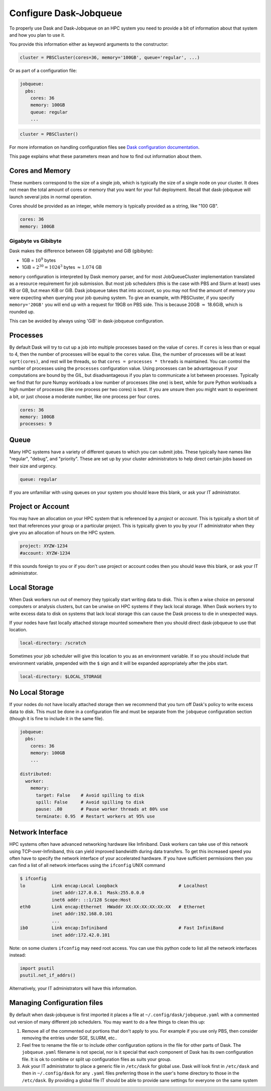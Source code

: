 Configure Dask-Jobqueue
=======================

To properly use Dask and Dask-Jobqueue on an HPC system you need to provide a
bit of information about that system and how you plan to use it.

You provide this information either as keyword arguments to the constructor:

.. code-block:: python

   cluster = PBSCluster(cores=36, memory='100GB', queue='regular', ...)

Or as part of a configuration file:

.. code-block:: yaml

   jobqueue:
     pbs:
       cores: 36
       memory: 100GB
       queue: regular
       ...

.. code-block:: python

   cluster = PBSCluster()

For more information on handling configuration files see `Dask configuration
documentation <https://docs.dask.org/en/latest/configuration.html>`_.

This page explains what these parameters mean and how to find out information
about them.

Cores and Memory
----------------

These numbers correspond to the size of a single job, which is typically the
size of a single node on your cluster.  It does not mean the total amount of
cores or memory that you want for your full deployment.  Recall that
dask-jobqueue will launch several jobs in normal operation.

Cores should be provided as an integer, while memory is typically provided as a
string, like "100 GB".

.. code-block:: yaml

   cores: 36
   memory: 100GB

Gigabyte vs Gibibyte
~~~~~~~~~~~~~~~~~~~~

Dask makes the difference between GB (gigabyte) and GiB (gibibyte):

- 1GB = :math:`10^9` bytes
- 1GiB = :math:`2^{30} = 1024^{3}` bytes :math:`\approx 1.074` GB

``memory`` configuration is interpreted by Dask memory parser, and for most
JobQueueCluster implementation translated as a resource requirement for job
submission. But most job schedulers (this is the case with PBS and Slurm at
least) uses KB or GB, but mean KiB or GiB. Dask jobqueue takes that into
account, so you may not find the amount of memory you were expecting when
querying your job queuing system. To give an example, with PBSCluster, if you
specify ``memory='20GB'`` you will end up with a request for 19GB on PBS side.
This is because 20GB :math:`\approx` 18.6GiB, which is rounded up.

This can be avoided by always using 'GiB' in dask-jobqueue configuration.

Processes
---------

By default Dask will try to cut up a job into multiple processes based on
the value of ``cores``. If ``cores`` is less than or equal to 4, then the number
of processes will be equal to the ``cores`` value. Else, the number of processes
will be at least ``sqrt(cores)``, and rest will be threads, so that
``cores = processes * threads`` is maintained. You can control the number of
processes using the ``processes`` configuration value. Using processes can be advantageous
if your computations are bound by the GIL, but disadvantageous if you plan to
communicate a lot between processes.  Typically we find that for pure Numpy
workloads a low number of processes (like one) is best, while for pure Python
workloads a high number of processes (like one process per two cores) is best.
If you are unsure then you might want to experiment a bit, or just choose a
moderate number, like one process per four cores.

.. code-block:: yaml

   cores: 36
   memory: 100GB
   processes: 9

Queue
-----

Many HPC systems have a variety of different queues to which you can submit
jobs.  These typically have names like "regular", "debug", and "priority".
These are set up by your cluster administrators to help direct certain jobs
based on their size and urgency.

.. code-block:: yaml

   queue: regular

If you are unfamiliar with using queues on your system you should leave this
blank, or ask your IT administrator.

Project or Account
------------------

You may have an allocation on your HPC system that is referenced by a
*project* or *account*.  This is typically a short bit of text that references your group or
a particular project.  This is typically given to you by your IT administrator
when they give you an allocation of hours on the HPC system.

.. code-block:: yaml

   project: XYZW-1234
   #account: XYZW-1234

If this sounds foreign to you or if you don't use project or account codes then you should
leave this blank, or ask your IT administrator.


Local Storage
-------------

When Dask workers run out of memory they typically start writing data to disk.
This is often a wise choice on personal computers or analysis clusters, but can
be unwise on HPC systems if they lack local storage.  When Dask workers try to
write excess data to disk on systems that lack local storage this can cause the
Dask process to die in unexpected ways.

If your nodes have fast locally attached storage mounted somewhere then you
should direct dask-jobqueue to use that location.

.. code-block:: yaml

   local-directory: /scratch

Sometimes your job scheduler will give this location to you as an environment
variable.  If so you should include that environment variable, prepended with
the ``$`` sign and it will be expanded appropriately after the jobs start.

.. code-block:: yaml

   local-directory: $LOCAL_STORAGE


No Local Storage
----------------

If your nodes do not have locally attached storage then we recommend that you
turn off Dask's policy to write excess data to disk.  This must be done in a
configuration file and must be separate from the ``jobqueue`` configuration
section (though it is fine to include it in the same file).

.. code-block:: yaml

   jobqueue:
     pbs:
       cores: 36
       memory: 100GB
       ...

   distributed:
     worker:
       memory:
         target: False    # Avoid spilling to disk
         spill: False     # Avoid spilling to disk
         pause: .80       # Pause worker threads at 80% use
         terminate: 0.95  # Restart workers at 95% use


Network Interface
-----------------

HPC systems often have advanced networking hardware like Infiniband.
Dask workers can take use of this network using TCP-over-Infiniband, this can
yield improved bandwidth during data transfers.  To get this increased speed
you often have to specify the network interface of your accelerated hardware.
If you have sufficient permissions then you can find a list of all network
interfaces using the ``ifconfig`` UNIX command

.. code-block:: bash

   $ ifconfig
   lo          Link encap:Local Loopback                       # Localhost
               inet addr:127.0.0.1  Mask:255.0.0.0
               inet6 addr: ::1/128 Scope:Host
   eth0        Link encap:Ethernet  HWaddr XX:XX:XX:XX:XX:XX   # Ethernet
               inet addr:192.168.0.101
               ...
   ib0         Link encap:Infiniband                           # Fast InfiniBand
               inet addr:172.42.0.101

Note: on some clusters ``ifconfig`` may need root access. You can use this python
code to list all the network interfaces instead:

.. code-block:: python

   import psutil
   psutil.net_if_addrs()


Alternatively, your IT administrators will have this information.


Managing Configuration files
----------------------------

By default when dask-jobqueue is first imported it places a file at
``~/.config/dask/jobqueue.yaml`` with a commented out version of many different
job schedulers.  You may want to do a few things to clean this up:

1.  Remove all of the commented out portions that don't apply to you.  For
    example if you use only PBS, then consider removing the entries under SGE,
    SLURM, etc..
2.  Feel free to rename the file or to include other configuration options in
    the file for other parts of Dask.  The ``jobqueue.yaml`` filename is not
    special, nor is it special that each component of Dask has its own
    configuration file.  It is ok to combine or split up configuration files as
    suits your group.
3.  Ask your IT administrator to place a generic file in ``/etc/dask`` for
    global use.  Dask will look first in ``/etc/dask`` and then in
    ``~/.config/dask`` for any ``.yaml`` files preferring those in the user's
    home directory to those in the ``/etc/dask``.  By providing a global file
    IT should be able to provide sane settings for everyone on the same system
